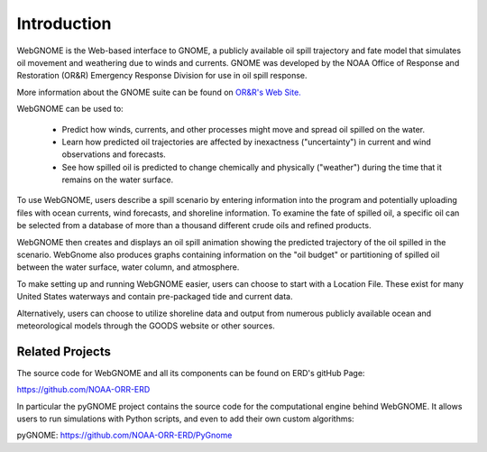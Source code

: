 ############
Introduction
############

WebGNOME is the Web-based interface to GNOME, a publicly available oil spill trajectory and fate model that simulates oil movement and weathering due to winds and currents. GNOME was developed by the NOAA Office of Response
and Restoration (OR&R) Emergency Response Division for use in oil spill response.

More information about the GNOME suite can be found on `OR&R's  Web Site. <https://response.restoration.noaa.gov/oil-and-chemical-spills/oil-spills/response-tools/gnome-suite-oil-spill-modeling.html>`_

WebGNOME can be used to:

    - Predict how winds, currents, and other processes might move and spread oil spilled on the water.
    - Learn how predicted oil trajectories are affected by inexactness ("uncertainty") in current and wind observations and forecasts.
    - See how spilled oil is predicted to change chemically and physically ("weather") during the time that it remains on the water surface.


To use WebGNOME, users describe a spill scenario by entering information into the program and
potentially uploading files with ocean currents, wind forecasts, and shoreline information.
To examine the fate of spilled oil, a specific oil can be selected from a database
of more than a thousand different crude oils and refined products.

WebGNOME then creates and displays an oil spill animation showing the predicted trajectory
of the oil spilled in the scenario. WebGnome also produces graphs containing information on
the "oil budget" or partitioning of spilled oil between the water surface, water column, and
atmosphere.

To make setting up and running WebGNOME easier, users can choose to start with a
Location File. These exist for many United States waterways and contain pre-packaged tide
and current data.

Alternatively, users can choose to utilize shoreline data and output from numerous publicly
available ocean and meteorological models through the GOODS website or other sources.


Related Projects
================

The source code for WebGNOME and all its components can be found on ERD's gitHub Page:

https://github.com/NOAA-ORR-ERD

In particular the pyGNOME project contains the source code for the computational engine behind WebGNOME. It allows users to run simulations with Python scripts, and even to add their own custom algorithms:

pyGNOME: https://github.com/NOAA-ORR-ERD/PyGnome




